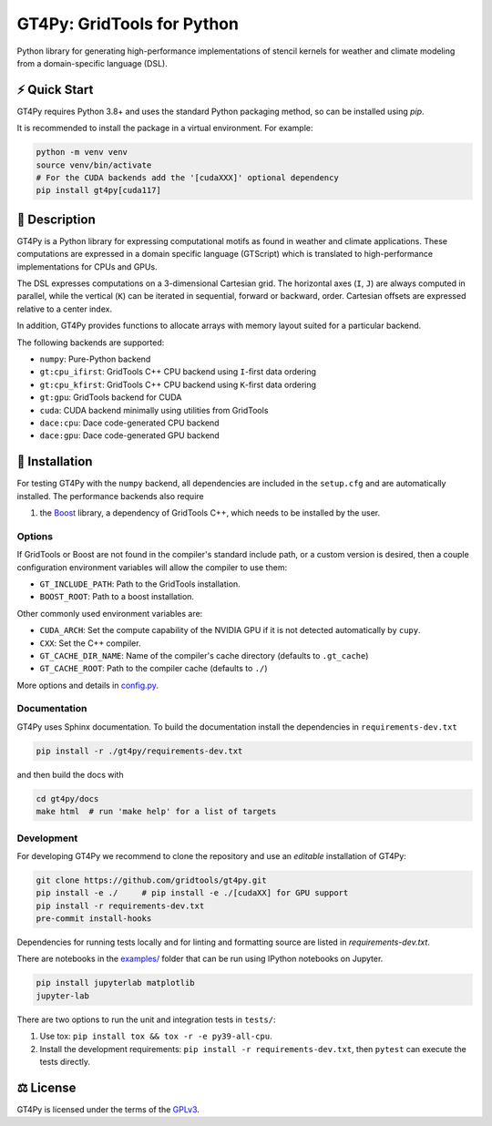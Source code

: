 GT4Py: GridTools for Python
===========================

Python library for generating high-performance implementations of stencil kernels for weather and climate modeling from a domain-specific language (DSL).

|tox| |format|

.. |tox| image:: https://github.com/GridTools/gt4py/workflows/Tox%20(CPU%20only)/badge.svg?event=schedule
   :alt:
.. |format| image:: https://github.com/GridTools/gt4py/workflows/Formatting%20&%20compliance/badge.svg?branch=main
   :alt:

⚡️ Quick Start
---------------

GT4Py requires Python 3.8+ and uses the standard Python packaging method, so can be installed using `pip`.

It is recommended to install the package in a virtual environment. For example:

.. code-block:: bash

    python -m venv venv
    source venv/bin/activate
    # For the CUDA backends add the '[cudaXXX]' optional dependency
    pip install gt4py[cuda117]


📖 Description
--------------

GT4Py is a Python library for expressing computational motifs as found in weather and climate applications. These computations are expressed in a domain specific language (GTScript) which is translated to high-performance implementations for CPUs and GPUs.

The DSL expresses computations on a 3-dimensional Cartesian grid. The horizontal axes (``I``, ``J``) are always computed in parallel, while the vertical (``K``) can be iterated in sequential, forward or backward, order. Cartesian offsets are expressed relative to a center index.

In addition, GT4Py provides functions to allocate arrays with memory layout suited for a particular backend.

The following backends are supported:

- ``numpy``: Pure-Python backend
- ``gt:cpu_ifirst``: GridTools C++ CPU backend using ``I``-first data ordering
- ``gt:cpu_kfirst``: GridTools C++ CPU backend using ``K``-first data ordering
- ``gt:gpu``: GridTools backend for CUDA
- ``cuda``: CUDA backend minimally using utilities from GridTools
- ``dace:cpu``: Dace code-generated CPU backend
- ``dace:gpu``: Dace code-generated GPU backend

🚜 Installation
---------------

For testing GT4Py with the ``numpy`` backend, all dependencies are included in the ``setup.cfg`` and are automatically installed. The performance backends also require

1. the `Boost <https://www.boost.org/>`__ library, a dependency of GridTools C++, which needs to be installed by the user.

Options
~~~~~~~

If GridTools or Boost are not found in the compiler's standard include path, or a custom version is desired, then a couple configuration environment variables will allow the compiler to use them:

- ``GT_INCLUDE_PATH``: Path to the GridTools installation.
- ``BOOST_ROOT``: Path to a boost installation.

Other commonly used environment variables are:

- ``CUDA_ARCH``: Set the compute capability of the NVIDIA GPU if it is not detected automatically by ``cupy``.
- ``CXX``: Set the C++ compiler.
- ``GT_CACHE_DIR_NAME``: Name of the compiler's cache directory (defaults to ``.gt_cache``)
- ``GT_CACHE_ROOT``: Path to the compiler cache (defaults to ``./``)

More options and details in `config.py <https://github.com/GridTools/gt4py/blob/main/src/gt4py/cartesian/config.py>`__.


Documentation
~~~~~~~~~~~~~

GT4Py uses Sphinx documentation. To build the documentation install the dependencies in ``requirements-dev.txt``

.. code-block:: bash

   pip install -r ./gt4py/requirements-dev.txt

and then build the docs with

.. code-block:: bash

   cd gt4py/docs
   make html  # run 'make help' for a list of targets


Development
~~~~~~~~~~~

For developing GT4Py we recommend to clone the repository and use an *editable* installation of GT4Py:

.. code-block:: bash

   git clone https://github.com/gridtools/gt4py.git
   pip install -e ./     # pip install -e ./[cudaXX] for GPU support
   pip install -r requirements-dev.txt
   pre-commit install-hooks

Dependencies for running tests locally and for linting and formatting source are listed in `requirements-dev.txt`.

There are notebooks in the `examples/ <https://github.com/GridTools/gt4py/tree/main/examples/cartesian>`__ folder that can be run using IPython notebooks on Jupyter.

.. code-block:: bash

   pip install jupyterlab matplotlib
   jupyter-lab

There are two options to run the unit and integration tests in ``tests/``:

1. Use tox: ``pip install tox && tox -r -e py39-all-cpu``.
2. Install the development requirements: ``pip install -r requirements-dev.txt``, then ``pytest`` can execute the tests directly.


⚖️ License
----------

GT4Py is licensed under the terms of the `GPLv3 <https://github.com/GridTools/gt4py/blob/main/LICENSE.txt>`__.
